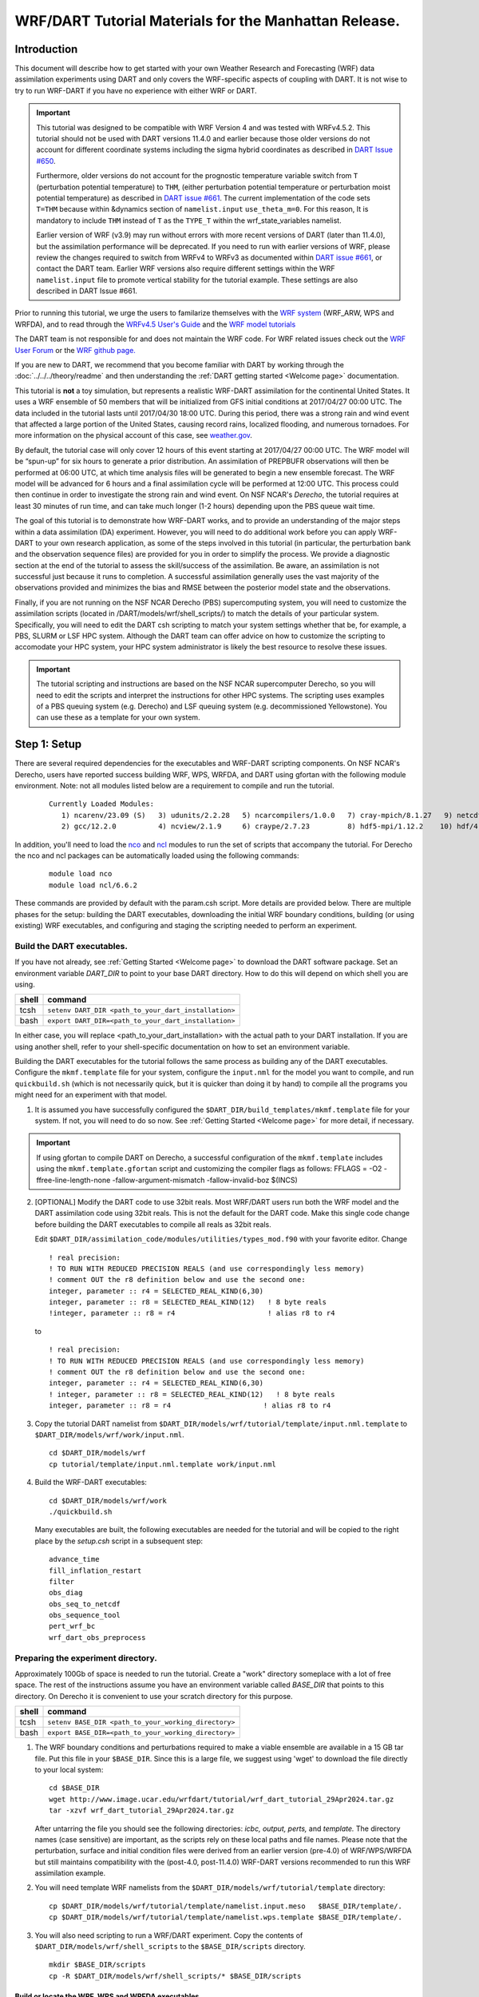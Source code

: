 
WRF/DART Tutorial Materials for the Manhattan Release.
======================================================


Introduction
------------

This document will describe how to get started with your own Weather
Research and Forecasting (WRF) data assimilation experiments using DART
and only covers the  WRF-specific aspects of coupling with DART.
It is not wise to try to run WRF-DART if you have no experience with
either WRF or DART.

.. Important ::

  This tutorial was designed to be compatible with WRF Version 4 and was
  tested with WRFv4.5.2. This tutorial should not be used with DART
  versions 11.4.0 and earlier because those older versions do not account
  for different coordinate systems including the sigma hybrid coordinates as 
  described in `DART Issue #650 <https://github.com/NCAR/DART/pull/650>`__.
  
  Furthermore, older versions do not account for the prognostic temperature variable
  switch from ``T`` (perturbation potential temperature) to ``THM``, (either perturbation
  potential temperature or perturbation moist potential temperature) as described in
  `DART issue #661 <https://github.com/NCAR/DART/issues/661>`__. The current implementation
  of the code sets ``T=THM`` because within &dynamics section of ``namelist.input``
  ``use_theta_m=0``.  For this reason, It is mandatory to include ``THM`` instead of 
  ``T`` as the ``TYPE_T`` within the wrf_state_variables namelist.

  Earlier version of WRF (v3.9) may run without errors with more recent versions of
  DART (later than 11.4.0), but the assimilation performance will be deprecated.  
  If you need to run with earlier versions of WRF, please review the changes required
  to switch from WRFv4 to WRFv3 as documented within 
  `DART issue #661 <https://github.com/NCAR/DART/issues/661>`__,
  or contact the DART team.  Earlier WRF versions also require different settings
  within the WRF ``namelist.input`` file to promote vertical stability for the tutorial 
  example. These settings are also described in DART Issue #661.

Prior to running this tutorial, we urge the users to familarize themselves with the
`WRF system <https://www2.mmm.ucar.edu/wrf/users/model_overview.html>`__
(WRF_ARW, WPS and WRFDA), and to read through the `WRFv4.5  User's Guide
<https://www2.mmm.ucar.edu/wrf/users/docs/user_guide_v4/contents.html>`__
and the `WRF model tutorials <https://www2.mmm.ucar.edu/wrf/users/tutorial/tutorial.html>`__

The DART team is not responsible for and does not maintain the WRF code. For WRF related issues check out the
`WRF User Forum <https://forum.mmm.ucar.edu/>`__
or the `WRF github page. <https://github.com/wrf-model>`__

If you are new to DART, we recommend that you become familiar with DART
by working through the :doc:`../../../theory/readme` and then
understanding the :ref:`DART getting started <Welcome page>` documentation.

This tutorial is **not** a toy simulation, but represents a realistic WRF-DART
assimilation for the continental United States. It uses a WRF
ensemble of 50 members that will be initialized from GFS initial
conditions at 2017/04/27 00:00 UTC. The data included in the tutorial lasts
until 2017/04/30 18:00 UTC. During this period, there was a strong rain and wind event
that affected a large portion of the United States, causing record
rains, localized flooding, and numerous tornadoes. For more information
on the physical account of this case, see
`weather.gov <https://www.weather.gov/lot/2017Apr2930_rainfall>`__.

By default, the tutorial case will only cover 12 hours of this event
starting at 2017/04/27 00:00 UTC. The WRF model will be “spun-up” for
six hours to generate a prior distribution. An assimilation of PREPBUFR
observations will then be performed at 06:00 UTC, at which time analysis
files will be generated to begin a new ensemble forecast. The WRF model
will be advanced for 6 hours and a final assimilation cycle will be
performed at 12:00 UTC. This process could then continue in order to
investigate the strong rain and wind event. On NSF NCAR's *Derecho*,
the tutorial requires at least 30 minutes of run time, and can take 
much longer (1-2 hours) depending upon the PBS queue wait time.

The goal of this tutorial is to demonstrate how WRF-DART works, and to provide an
understanding of the major steps within a data assimilation (DA) experiment.
However, you will need to do additional work before you can apply
WRF-DART to your own research application, as some of the steps involved
in this tutorial (in particular, the perturbation bank and the
observation sequence files) are provided for you in order to simplify
the process. We provide a diagnostic section at the end of the tutorial to
assess the skill/success of the assimilation.  Be aware, an assimilation is
not successful just because it runs to completion. A successful assimilation
generally uses the vast majority of the observations provided and minimizes
the bias and RMSE between the posterior model state and the observations.

Finally, if you are not running on the NSF NCAR Derecho (PBS) supercomputing system, you will
need to customize the assimilation scripts (located in /DART/models/wrf/shell_scripts/) to match the details of your particular system. 
Specifically, you will need to edit the DART csh scripting to match your system settings
whether that be, for example, a PBS, SLURM or LSF HPC system.  Although the DART team can
offer advice on how to customize the scripting to accomodate your HPC system, your
HPC system administrator is likely the best resource to resolve these issues.


.. Important ::

  The tutorial scripting and instructions are based on the NSF NCAR supercomputer
  Derecho, so you will need to edit the scripts and interpret the instructions for
  other HPC systems. The scripting uses examples of a PBS queuing system (e.g. Derecho)
  and LSF queuing system (e.g. decommissioned Yellowstone). You can use these as a 
  template for your own system.  


Step 1: Setup
-------------

There are several required dependencies for the executables and WRF-DART scripting
components. On NSF NCAR's Derecho, users have reported success building WRF, WPS,
WRFDA, and DART using gfortan with the following module environment. Note: not all
modules listed below are a requirement to compile and run the tutorial.

   ::

     Currently Loaded Modules:
        1) ncarenv/23.09 (S)   3) udunits/2.2.28   5) ncarcompilers/1.0.0   7) cray-mpich/8.1.27   9) netcdf-mpi/4.9.2 
        2) gcc/12.2.0          4) ncview/2.1.9     6) craype/2.7.23         8) hdf5-mpi/1.12.2    10) hdf/4.2.15

In addition, you'll need to load the
`nco <http://nco.sourceforge.net/>`__ and
`ncl <https://www.ncl.ucar.edu/>`__ modules to run the set of scripts
that accompany the tutorial. For Derecho the nco and ncl
packages can be automatically loaded using the following commands:

   ::

     module load nco
     module load ncl/6.6.2

These commands are provided by default with the param.csh script. More details
are provided below.  There are multiple phases for the setup: building the DART executables,
downloading the initial WRF boundary conditions, building (or using
existing) WRF executables, and configuring and staging the scripting
needed to perform an experiment.

Build the DART executables.
~~~~~~~~~~~~~~~~~~~~~~~~~~~

If you have not already, see :ref:`Getting Started <Welcome page>` to
download the DART software package. Set an environment variable
*DART_DIR* to point to your base DART directory. How to do this will
depend on which shell you are using.

===== ====================================================
shell command
===== ====================================================
tcsh  ``setenv DART_DIR <path_to_your_dart_installation>``
bash  ``export DART_DIR=<path_to_your_dart_installation>``
===== ====================================================

In either case, you will replace <path_to_your_dart_installation> with
the actual path to your DART installation. If you are using another
shell, refer to your shell-specific documentation on how to set an
environment variable.

Building the DART executables for the tutorial follows the same process
as building any of the DART executables. Configure the ``mkmf.template``
file for your system, configure the ``input.nml`` for the model you want
to compile, and run ``quickbuild.sh`` (which is not necessarily quick,
but it is quicker than doing it by hand) to compile all the programs you
might need for an experiment with that model.

1. It is assumed you have successfully configured the
   ``$DART_DIR/build_templates/mkmf.template`` file for your system. If
   not, you will need to do so now. See :ref:`Getting Started <Welcome page>`
   for more detail, if necessary.

.. Important ::

   If using gfortan to compile DART on Derecho, a successful configuration 
   of the ``mkmf.template`` includes using the ``mkmf.template.gfortan`` script 
   and customizing the compiler flags as follows:
   FFLAGS  = -O2 -ffree-line-length-none -fallow-argument-mismatch -fallow-invalid-boz $(INCS)

2. [OPTIONAL] Modify the DART code to use 32bit reals. Most WRF/DART
   users run both the WRF model and the DART assimilation code using
   32bit reals. This is not the default for the DART code. Make this
   single code change before building the DART executables to compile
   all reals as 32bit reals.

   Edit ``$DART_DIR/assimilation_code/modules/utilities/types_mod.f90``
   with your favorite editor. Change

   ::

     ! real precision:
     ! TO RUN WITH REDUCED PRECISION REALS (and use correspondingly less memory)
     ! comment OUT the r8 definition below and use the second one:
     integer, parameter :: r4 = SELECTED_REAL_KIND(6,30)
     integer, parameter :: r8 = SELECTED_REAL_KIND(12)   ! 8 byte reals
     !integer, parameter :: r8 = r4                      ! alias r8 to r4
  
   to

   ::

       ! real precision:
       ! TO RUN WITH REDUCED PRECISION REALS (and use correspondingly less memory)
       ! comment OUT the r8 definition below and use the second one:
       integer, parameter :: r4 = SELECTED_REAL_KIND(6,30)
       ! integer, parameter :: r8 = SELECTED_REAL_KIND(12)   ! 8 byte reals
       integer, parameter :: r8 = r4                      ! alias r8 to r4

3. Copy the tutorial DART namelist from
   ``$DART_DIR/models/wrf/tutorial/template/input.nml.template`` to
   ``$DART_DIR/models/wrf/work/input.nml``.

   ::

      cd $DART_DIR/models/wrf
      cp tutorial/template/input.nml.template work/input.nml

4. Build the WRF-DART executables:

   ::

      cd $DART_DIR/models/wrf/work
      ./quickbuild.sh

   Many executables are built, the following executables are needed for the
   tutorial and will be copied to the right place by the *setup.csh* script
   in a subsequent step:
 
   ::

      advance_time
      fill_inflation_restart
      filter
      obs_diag
      obs_seq_to_netcdf
      obs_sequence_tool
      pert_wrf_bc
      wrf_dart_obs_preprocess

Preparing the experiment directory.
~~~~~~~~~~~~~~~~~~~~~~~~~~~~~~~~~~~

Approximately 100Gb of space is needed to run the tutorial. Create a
"work" directory someplace with a lot of free space. The rest of the
instructions assume you have an environment variable called *BASE_DIR*
that points to this directory.  On Derecho it is convenient to use your
scratch directory for this purpose.

===== ====================================================
shell command
===== ====================================================
tcsh  ``setenv BASE_DIR <path_to_your_working_directory>``
bash  ``export BASE_DIR=<path_to_your_working_directory>``
===== ====================================================

1. The WRF boundary conditions and perturbations required to make a
   viable ensemble are available in a 15 GB tar file. Put this file in
   your ``$BASE_DIR``. Since this is a large file, we suggest using
   'wget' to download the file directly to your local system:

   ::

       cd $BASE_DIR
       wget http://www.image.ucar.edu/wrfdart/tutorial/wrf_dart_tutorial_29Apr2024.tar.gz
       tar -xzvf wrf_dart_tutorial_29Apr2024.tar.gz

   After untarring the file you should see the following directories:
   *icbc, output, perts,* and *template.* The directory names (case
   sensitive) are important, as the scripts rely on these local paths
   and file names. Please note that the perturbation, surface and initial 
   condition files were derived from an earlier version (pre-4.0) of WRF/WPS/WRFDA
   but still maintains compatibility with the (post-4.0, post-11.4.0) 
   WRF-DART versions recommended to run this WRF assimilation example.  

2. You will need template WRF namelists from the
   ``$DART_DIR/models/wrf/tutorial/template`` directory:

   ::

       cp $DART_DIR/models/wrf/tutorial/template/namelist.input.meso   $BASE_DIR/template/.
       cp $DART_DIR/models/wrf/tutorial/template/namelist.wps.template $BASE_DIR/template/.

3. You will also need scripting to run a WRF/DART experiment. Copy the contents of 
   ``$DART_DIR/models/wrf/shell_scripts`` to the ``$BASE_DIR/scripts`` directory.

   ::

       mkdir $BASE_DIR/scripts
       cp -R $DART_DIR/models/wrf/shell_scripts/* $BASE_DIR/scripts


Build or locate the WRF, WPS and WRFDA executables
^^^^^^^^^^^^^^^^^^^^^^^^^^^^^^^^^^^^^^^^^^^^^^^^^^^^^^^^^^^^^

Instruction for donwloading the WRF package is located
`here. <https://www2.mmm.ucar.edu/wrf/users/download/get_source.html>`__
The WRF package consists of 3 parts: the WRF atmospheric model WRF(ARW), the
WRF Preprocessing System (WPS) and WRF Data Assimilation System (WRFDA).  

Importantly, DART is used to perform the ensemble DA for this tutorial, however,
the WRFDA package is required to generate a set of perturbed initial ensemble member
files and also to generate perturbed boundary condition files. Since the
tutorial provides a perturbation bank for a specific case, it is not
required to actually *run da_wrfvar.exe* but it needs to be in the
``WRF_RUN`` directory for the tutorial.

WRF and WRFDA should be built with the "dmpar" option, while WPS can be
built "serial"ly. See the WRF documentation for more information
about building these packages. 

.. Warning::
	
 For consistency and to avoid errors, you should build WRF, WPS, WRFDA, and DART with the
 same compiler you use for NetCDF. Likewise MPI should use the same compiler.
 You will need the location of the WRF and WRFDA builds to customize the
 *params.csh* script in the next step. If using gfortran to compile WRF on Derecho
 we recommend using option 34 (gnu dmpar) to configure WRF, option 1 (gnu serial) to 
 configure WPS, and option 34 (gnu dmpar) to configure WRFDA. You will need the location
 of the WRF, WPS,and WRFDA builds to customize the *params.csh* script in the next step.

 Using the gfortan compiler on Derecho required custom flag settings to successfully
 compile the WRF, WPS and WRFDA executables. For more information please see  
 NCAR/DART `github issue 627. <https://github.com/NCAR/DART/issues/627>`__ 
   

Configure ``$BASE_DIR/scripts/param.csh`` with proper paths, info, etc.
^^^^^^^^^^^^^^^^^^^^^^^^^^^^^^^^^^^^^^^^^^^^^^^^^^^^^^^^^^^^^^^^^^^^^^^

This is a script that sets variables which will be read by other
WRF-DART scripts. There are some specific parameters for either the
Derecho supercomputing system using the
`PBS <https://www.pbsworks.com/>`__ queueing system or the
(decommissioned) Yellowstone system which used the *LSF* queueing
system. If you are not using Derecho, you may still want to use this
script to set your queueing-system specific parameters.

.. important::

   All variables that are marked
   ``'set this appropriately #%%%#'`` need to be set. This list is intended
   to provide some guidance on what needs to be set, but it is not an
   exhaustive list.

 +-------------------------+-----------------------------------------------------------------------------------------------------------------------------------------------------+
 |     Script variable     |                                                                     Description                                                                     |
 +=========================+=====================================================================================================================================================+
 | module load nco         | The nco package.                                                                                                                                    |
 +-------------------------+-----------------------------------------------------------------------------------------------------------------------------------------------------+
 | module load ncl/6.6.2   | The ncl package.                                                                                                                                    |
 +-------------------------+-----------------------------------------------------------------------------------------------------------------------------------------------------+
 | BASE_DIR                | The directory containing icbc, output, perts, etc.                                                                                                  |
 +-------------------------+-----------------------------------------------------------------------------------------------------------------------------------------------------+
 | DART_DIR                | The DART directory.                                                                                                                                 |
 +-------------------------+-----------------------------------------------------------------------------------------------------------------------------------------------------+
 | WRF_DM_SRC_DIR          | The directory of the WRF dmpar installation.                                                                                                        |
 +-------------------------+-----------------------------------------------------------------------------------------------------------------------------------------------------+
 | WPS_SRC_DIR             | The directory of the WPS installation.                                                                                                              |
 +-------------------------+-----------------------------------------------------------------------------------------------------------------------------------------------------+
 | VAR_SRC_DIR             | The directory of the WRFDA installation.                                                                                                            |
 +-------------------------+-----------------------------------------------------------------------------------------------------------------------------------------------------+
 | GEO_FILES_DIR           | The root directory of the WPS_GEOG files. NOTE: on Derecho these are available in the /glade/u/home/wrfhelp/WPS_GEOG directory                      |
 +-------------------------+-----------------------------------------------------------------------------------------------------------------------------------------------------+
 | GRIB_DATA_DIR           | The root directory of the GRIB data input into ungrib.exe. For this tutorial the grib files are included, so use ${ICBC_DIR}/grib_data              |
 +-------------------------+-----------------------------------------------------------------------------------------------------------------------------------------------------+
 | GRIB_SRC                | The type of GRIB data (e.g. <Vtable.TYPE>) to use with ungrib.exe to copy the appropriate Vtable file. For the tutorial, the value should be 'GFS'. |
 +-------------------------+-----------------------------------------------------------------------------------------------------------------------------------------------------+
 | COMPUTER_CHARGE_ACCOUNT | The project account for supercomputing charges. See your supercomputing project administrator for more information.                                 |
 +-------------------------+-----------------------------------------------------------------------------------------------------------------------------------------------------+
 | EMAIL                   | The e-mail address used by the queueing system to send job summary information. This is optional.                                                   |
 +-------------------------+-----------------------------------------------------------------------------------------------------------------------------------------------------+


Run the *setup.csh* script to create the proper directory structure and
move executables to proper locations.

::

   cd $BASE_DIR/scripts
   ./setup.csh param.csh

So far, your ``$BASE_DIR`` should contain the following directories:

::

   icbc
   obs_diag
   obsproc
   output
   perts
   post
   rundir
   scripts
   template

Your ``$BASE_DIR/rundir`` directory should contain the following:

**executables:**

 
- `advance_time <../../../assimilation_code/programs/advance_time/advance_time.html>`__,
- `fill_inflation_restart <../../../assimilation_code/programs/fill_inflation_restart/fill_inflation_restart.html>`__,
- `filter <../../../assimilation_code/programs/filter/filter.html>`__,
- `obs_diag <../../../assimilation_code/programs/obs_diag/threed_sphere/obs_diag.html>`__,
- `obs_seq_to_netcdf <../../../assimilation_code/programs/obs_seq_to_netcdf/obs_seq_to_netcdf.html>`__,
- `obs_sequence_tool <../../../assimilation_code/programs/obs_sequence_tool/obs_sequence_tool.html>`__,
- ``pert_wrf_bc`` (no helper page),
- `wrf_dart_obs_preprocess <../../../models/wrf/WRF_DART_utilities/wrf_dart_obs_preprocess.html>`__

**directories:** 

- ``WRFIN`` (empty)
- ``WRFOUT`` (empty)
- ``WRF_RUN`` (wrf executables and support files)


**scripts:** 

- *add_bank_perts.ncl*
- *new_advance_model.csh*

**support data:** 

- *sampling_error_correction_table.nc*

Check to make sure your ``$BASE_DIR/rundir/WRF_RUN`` directory contains:

::

   da_wrfvar.exe
   wrf.exe
   real.exe
   be.dat
   contents of your WRF build run/ directory (support data files for WRF)

.. note::

	
   Be aware that the *setup.csh* script is designed to remove
   ``$BASE_DIR/rundir/WRF_RUN/namelist.input``. Subsequent scripting will
   modify ``$BASE_DIR/template/namlist.input.meso`` to create the
   ``namelist.input`` for the experiment.

For this tutorial, we are providing you with a specified WRF domain. To
make your own, you would need to define your own wps namelist and use
WPS to make your own geogrid files. See the WRF site for help with
building and running those tools as needed. You would also need to get
the appropriate grib files to generate initial and boundary condition
files for the full period you plan to cycle. In this tutorial we have
provided you with geogrid files, a small set of grib files, and a
namelist to generate series of analyses for several days covering a
North American region.

Let's now look inside the ``$BASE_DIR/scripts`` directory. You should
find the following scripts:

+-----------------------+-------------------------------------------------------------------------------------------+
|      Script name      |                                        Description                                        |
+=======================+===========================================================================================+
| add_bank_perts.ncl    | Adds perturbations to each member.                                                        |
+-----------------------+-------------------------------------------------------------------------------------------+
| assim_advance.csh     | Advances 1 WRF ensemble member to the next analysis time.                                 |
+-----------------------+-------------------------------------------------------------------------------------------+
| assimilate.csh        | Runs filter ... i.e. the assimilation.                                                    |
+-----------------------+-------------------------------------------------------------------------------------------+
| diagnostics_obs.csh   | Computes observation-space diagnostics and the model-space mean analysis increment.       |
+-----------------------+-------------------------------------------------------------------------------------------+
| driver.csh            | Primary script for running the cycled analysis system.                                    |
+-----------------------+-------------------------------------------------------------------------------------------+
| first_advance.csh     | Advances 1 WRF ensemble member (on the first time).                                       |
+-----------------------+-------------------------------------------------------------------------------------------+
| gen_pert_bank.csh     | Saves the perturbations generated by WRFDA CV3.                                           |
+-----------------------+-------------------------------------------------------------------------------------------+
| gen_retro_icbc.csh    | Generates the wrfinput and wrfbdy files.                                                  |
+-----------------------+-------------------------------------------------------------------------------------------+
| init_ensemble_var.csh | Creates the perturbed initial conditions from the WRF-VAR system.                         |
+-----------------------+-------------------------------------------------------------------------------------------+
| mean_increment.ncl    | Computes the mean state-space increment, which can be used for plotting.                  |
+-----------------------+-------------------------------------------------------------------------------------------+
| new_advance_model.csh | advances the WRF model after running DART in a cycling context.                           |
+-----------------------+-------------------------------------------------------------------------------------------+
| param.csh             | Contains most of the key settings to run the WRF-DART system.                             |
+-----------------------+-------------------------------------------------------------------------------------------+
| prep_ic.csh           | Prepares the initial conditions for a single ensemble member.                             |
+-----------------------+-------------------------------------------------------------------------------------------+
| real.csh              | Runs the WRF real.exe program.                                                            |
+-----------------------+-------------------------------------------------------------------------------------------+
| setup.csh             | Creates the proper directory structure and place executables/scripts in proper locations. |
+-----------------------+-------------------------------------------------------------------------------------------+



You will need to edit the following scripts to provide the paths to
where you are running the experiment, to connect up files, and to set
desired dates. Search for the string ``'set this appropriately #%%%#'``
for locations that you need to edit.

::

   cd $BASE_DIR/scripts
   grep -r 'set this appropriately #%%%#' .

Other than *param.csh*, which was covered above, make the following
changes:

+--------------------+--------------------------------------+---------------------------------------------------------------------------------------------------------------------------------------------------------------------------------------------------------------------------------------------------------+
|      File name     |           Variable / value           |                                                                                                                    Change description                                                                                                                   |
+====================+======================================+=========================================================================================================================================================================================================================================================+
| driver.csh         | datefnl = 2017042712                 | Change to the final target date; here the final date is already set correctly for this tutorial.                                                                                                                                                        |
+--------------------+--------------------------------------+---------------------------------------------------------------------------------------------------------------------------------------------------------------------------------------------------------------------------------------------------------+
| gen_retro_icbc.csh | datefnl = 2017042712                 | Set to the final target date of the tutorial.  However, it is possible (not necessary) to create WRF initial/boundary conditions to 2017043000. This is the latest date that files are included in the tutorial.                                        |
+--------------------+--------------------------------------+---------------------------------------------------------------------------------------------------------------------------------------------------------------------------------------------------------------------------------------------------------+
| gen_retro_icbc.csh | paramfile = <full path to param.csh> | The full path to param.csh. Change this on the line after the comment. While these two files are in the same directory here, in general it is helpful to have one param.csh for each experiment.                                                        |
+--------------------+--------------------------------------+---------------------------------------------------------------------------------------------------------------------------------------------------------------------------------------------------------------------------------------------------------+
| gen_pert_bank.csh  | All changes                          | As the tutorial includes a perturbation bank, you will not need to run this script for the tutorial, so you will not need to change these values. However, you should set appropriate values when you are ready to generate your own perturbation bank. |
+--------------------+--------------------------------------+---------------------------------------------------------------------------------------------------------------------------------------------------------------------------------------------------------------------------------------------------------+


Next, move to the ``$BASE_DIR/perts`` directory. Here you will find 100
perturbation files, called a "perturbation bank." For your own case, you
would need to create a perturbation bank of your own. A brief
description for running the script is available inside the comments of
that file. However, again, for this tutorial, this step has already been
run for you. The ``$BASE_DIR/icbc`` directory contains a *geo_em_d01.nc*
file (geo information for our test domain), and grib files that will be
used to generate the initial and boundary condition files. The
``$BASE_DIR/template`` directory should contain namelists for WRF, WPS,
and filter, along with a wrfinput file that matches what will be the
analysis domain. Finally, the ``$BASE_DIR/output`` directory contains
observations within each directory name. Template files will be placed
here once created (done below), and as we get into the cycling the
output will go in these directories.




Step 2: Initial conditions
--------------------------

To get an initial set of ensemble files, depending on the size of your
ensemble and data available to you, you might have options to initialize
the ensemble from, say, a global ensemble set of states. Here, we
develop a set of flow dependent errors by starting with random
perturbations and conducting a short forecast. We will use the WRFDA
random CV option 3 to provide an initial set of random errors, and since
this is already available in the perturbation bank developed in the
setup, we can simply add these to a deterministic GFS state. Further,
lateral boundary uncertainty will come from adding a random perturbation
to the forecast (target) lateral boundary state, such that after the
integration the lateral boundaries have random errors.

First, we need to generate a set of GFS states and boundary conditions
that will be used in the cycling. Use
``$BASE_DIR/scripts/gen_retro_icbc.csh`` to create this set of files,
which will be added to a subdirectory corresponding to the date of the
run in the ``$BASE_DIR/output`` directory. Make sure
*gen_retro_icbc.csh* has the appropriate path to your *param.csh*
script. If the *param.csh* script also has the correct edits for paths
and you have the executables placed in the rundir, etc., then running
*gen_retro_icbc.csh* should execute a series of operations to extract
the grib data, run metgrid, and then twice execute *real.exe* to
generate a pair of WRF files and a boundary file for each analysis time.

::

   cd $BASE_DIR/scripts
   ./gen_retro_icbc.csh


.. note::

  Ignore any ``rm: No match`` errors, as the script attempts to
  delete output files if they already exist, and they will not for the
  first run.

Once the script completes, inside your ``$BASE_DIR/output/2017042700``
directory you should see these files:

::

   wrfbdy_d01_152057_21600_mean
   wrfinput_d01_152057_0_mean
   wrfinput_d01_152057_21600_mean

These filenames include the Gregorian dates for these files, which is
used by the dart software for time schedules. Similar files (with
different dates) should appear in all of the date directories between
the *datea* and *datef* dates set in the *gen_retro_icbc.csh* script.
All directories with later dates will also have an observation sequence
file *obs_seq.out* that contains observations to be assimilated at that
time.

Next, we will execute the script to generate an initial ensemble of
states for the first analysis. For this we run the script
*init_ensemble_var.csh*, which takes two arguments: a date string and
the location of the *param.csh* script.

::

   cd $BASE_DIR/scripts
   ./init_ensemble_var.csh 2017042700 param.csh

This script generates 50 small scripts and submits them to the batch
system. It assumes a PBS batch system and the 'qsub' command for
submitting jobs. If you have a different batch system, edit this script
and look near the end. You will need to modify the lines staring with
#PBS and change 'qsub' to the right command for your system. You might
also want to modify this script to test running a single member first —
just in case you have some debugging to do.

However, be warned that to successfully complete the tutorial, including
running the *driver.csh* script in Step 6, using a smaller ensemble 
(e.g. < 20 members) can lead to spurious updates during the analysis step,
causing the WRF simulation to fail. 

When complete for the full ensemble, you should find 50 new files in the
directory ``output/2017042700/PRIORS`` with names like *prior_d01.0001*,
*prior_d01.0002*, etc... You may receive an e-mail to helpfully inform
you when each ensemble member has finished.


Step 3: Prepare observations [OPTIONAL]
---------------------------------------

.. Warning::

   The observation sequence files to run this tutorial are already provided
   for you. If you want to run with the provided tutorial observations, you 
   can skip to Step 5 right now.  If you are interested in using custom
   observations for a WRF experiment other than the tutorial you should read on. 
   The remaining instructions provided below in Step 3 are meant as a guideline
   to converting raw PREPBUFR data files into the required ``obs_seq`` format
   required by DART. Be aware that there is ongoing discussion of the proper
   archived data set (RDA d090000 or d337000) that should be used to obtain
   the PREPBUFR data. See the discussion in `bug report #634 <https://github.com/NCAR/DART/issues/634>`__.  
   If you have questions please contact the DART team.

Observation processing is critical to the success of running
DART and is covered in :ref:`Getting Started <Welcome page>`. In
brief, to add your own observations to WRF-DART you will need to
understand the relationship between observation definitions and
observation sequences, observation types and observation quantities, and
understand how observation converters extract observations from their
native formats into the DART specific format.

The observation sequence files that are provided in this tutorial come
from NCEP BUFR observations from the GDAS system. These observations
contain a wide array of observation types from many platforms within a
single file.

If you wanted to generate your own observation sequence files from
PREPBUFR for an experiment with WRF-DART, you should follow the guidance
on the
`prepbufr <../../../observations/obs_converters/NCEP/prep_bufr/prep_bufr.html>`__
page to build the bufr conversion programs, get observation files for
the dates you plan to build an analysis for, and run the codes to
generate an observation sequence file.

The steps listed below to generate these observation
sequence files are meant as a guideline for NSF NCAR Research Data
Archive data file d090000. **Be aware not all required software has been
migrated to Derecho to perform this conversion.**  
See `bug report #634 <https://github.com/NCAR/DART/issues/634>`__
for more updated information.

To reproduce the observation sequence files in the *output* directories, 
you would do the following:

-  Go into your DART prep_bufr observation converter directory and
   install the PREPBUFR utilities as follows:

   ::

      cd $DART_DIR/observations/obs_converters/NCEP/prep_bufr
      ./install.sh

   You may need to edit the *install.sh* script to match your compiler
   and system settings.

-  Go to the
   ``$DART_DIR/observations/obs_converters/NCEP/prep_bufr/work/``
   directory and run *quickbuild.sh* to build the DART
   PREPBUFR-to-intermediate-file observation processor:

   ::

      cd $DART_DIR/observations/obs_converters/NCEP/prep_bufr/work
      ./quickbuild.sh

-  Download the PREPBUFR observations for your desired time. Go to the
   `NSF NCAR Research Data
   Archive <NCEP+NCAR_obs_>`_ page for the
   NCEP/NSF NCAR Global Reanalysis Products. Register on the site, click on
   the "Data Access" tab, and follow either the instructions for
   external users or NSF NCAR internal users.

-  The downloaded *.tar* file will often be COS-blocked. If so, the file
   will appear corrupted if you attempt to untar it without converting
   the data. See the `NSF NCAR COS-block <https://rda.ucar.edu/#!cosb>`__
   page for more information on how to strip the COS-blocking off of
   your downloaded file.

-  Untar the data in your desired directory.

-  In the ``$DART_DIR/observations/obs_converters/NCEP/prep_bufr/work``
   directory, edit the *input.nml* file. This file will control what
   observations will be used for your experiment, so the namelist
   options are worth investigating a bit here. For example, you could
   use the following:

   ::

      &prep_bufr_nml
         obs_window    = 1.0
         obs_window_cw = 1.5
         otype_use     = 120.0, 130.0, 131.0, 132.0, 133.0, 180.0
                         181.0, 182.0, 220.0, 221.0, 230.0, 231.0
                         232.0, 233.0, 242.0, 243.0, 245.0, 246.0
                         252.0, 253.0, 255.0, 280.0, 281.0, 282.0
         qctype_use    = 0,1,2,3,15
         /

   This defines an observation time window of +/- 1.0 hours, while cloud
   motion vectors will be used over a window of +/- 1.5 hours. This will
   use observation types sounding temps (120), aircraft temps (130,131),
   dropsonde temps (132), mdcars aircraft temps, marine temp (180), land
   humidity (181), ship humidity (182), rawinsonde U,V (220), pibal U,V
   (221), Aircraft U,V (230,231,232), cloudsat winds (242,243,245), GOES
   water vapor (246), sat winds (252,253,255), and ship obs (280, 281,
   282). Additionally, it will include observations with specified qc
   types only. See the
   `prepbufr <../../../observations/obs_converters/NCEP/prep_bufr/prep_bufr.html>`__
   page for more available namelist controls.

-  Within the
   ``$DART_DIR/observations/obs_converters/NCEP/prep_bufr/work``
   directory, edit the *prepbufr.csh* file and change *BUFR_dir*,
   *BUFR_idir*, *BUFR_odir*, and *BUFR_in* to match the locations and
   format of the data you downloaded. A little trial and error might be
   necessary to get these set correctly.

-  Copy over the executables from ``../exe``, and run the *prepbufr.csh*
   script for a single day at a time:

   ::

      cd $DART_DIR/observations/obs_converters/NCEP/prep_bufr/work
      cp ../exe/\*.x .
      ./prepbufr.csh \<year\> \<month\> \<day\>

-  Your PREPBUFR files have now been converted to an intermediate ASCII
   format. There is another observation converter to take the
   observations from this format and write them into the native DART
   format. Edit the *input.nml* namelist file in the
   *DART_DIR/observations/obs_converters/NCEP/ascii_to_obs/work*
   directory. Here is a basic example:

   ::

      &ncepobs_nml
         year       = 2017,
         month      = 4,
         day        = 27,
         tot_days   = 3,
         max_num    = 800000,
         select_obs = 0,
         ObsBase = '<path to observations>/temp_obs.',
         daily_file = .false.,
         lat1       = 15.0,
         lat2       = 60.0,
         lon1       = 270.0,
         lon2       = 330.0
         /

   Choosing "select_obs = 0" will select all the observations in the
   ASCII file. Set "ObsBase" to the directory you output the files from
   during the last step. If you wish to choose specific observations
   from the ASCII intermediate file or control other program behavior,
   there are many namelist options documented on the
   `create_real_obs <../../../observations/obs_converters/NCEP/ascii_to_obs/create_real_obs.html>`__
   page.

-  It is now time to build *ascii_to_obs* programs. Run the following:

   ::

      cd $DART_DIR/observations/obs_converters/NCEP/ascii_to_obs/work
      ./quickbuild.sh

-  Run the *create_real_obs* program to create the DART observation
   sequence files:

   ::

      cd $DART_DIR/observations/obs_converters/NCEP/ascii_to_obs/work
      ./create_real_obs

-  The program *create_real_obs* will create observation sequence files
   with one file for each six hour window. For a cycled experiment, the
   typical approach is to put a single set of observations, associated
   with a single analysis step, into a separate directory. For example,
   within the ``output`` directory, we would create directories like
   ``2017042700``, ``2017042706``, ``2017042712``, etc. for 6-hourly
   cycling. Place the observation files in the appropriate directory to
   match the contents in the files (e.g. *obs_seq2017042706*) and rename
   as simply *obs_seq.out* (e.g. ``output/2017042706/obs_seq.out``).

-  It is helpful to also run the
   `wrf_dart_obs_preprocess <../../../models/wrf/WRF_DART_utilities/wrf_dart_obs_preprocess.html>`__
   program, which can strip away observations not in the model domain,
   perform superobservations of dense observations, increase observation
   errors near the lateral boundaries, check for surface observations
   far from the model terrain height, and other helpful pre-processing
   steps. These collectively improve system performance and simplify
   interpreting the observation space diagnostics. There are a number of
   namelist options to consider, and you must provide a *wrfinput* file
   for the program to access the analysis domain information.

Step 4: Overview of forward (observation) operators [OPTIONAL] 
--------------------------------------------------------------

This section is for informational purposes only and does not include any 
instructions to complete the tutorial. It provides a description of
the DART settings that control the forward operator which
calculates the prior and posterior model estimates for the observations. 
An introduction to important namelist variables that control the operation of the forward
operator are located in the `WRF namelist documentation. 
<../../../models/wrf/readme.html#namelist>`__


The ``obs_seq.out`` file generated as described in Step 3 includes a total
of 30 observation types. Here we examine an exerpt of that file, focusing
on a single temperature observation to describe the process:

::

 obs_sequence
 obs_kind_definitions
           30
           41 METAR_TEMPERATURE_2_METER
 ..
 ..
   num_copies:            1  num_qc:            1
   num_obs:        70585  max_num_obs:        70585
 NCEP BUFR observation
 NCEP QC index
   first:            1  last:        70585
  OBS        1
    288.750000000000
    1.00000000000000
        -1       2          -1
 obdef
 loc3d
      4.819552185804497        0.6141813398083548         518.0000000000000     -1
 kind
           41
  43200     152057
    3.06250000000000
 ..
 ..
 ..


A critical piece of observation metadata includes the observation type 
(``METAR_TEMPERATURE_2_METER``) which is linked to the quantity
(``QTY_2M_TEMPERATURE``) through the observation definition file 
(``obs_def_metar_mod.f90``). This file is included within the 
``&preprocess_nml`` section of the namelist file as:

::

 &preprocess_nml
            overwrite_output = .true.
      input_obs_qty_mod_file = '../../../assimilation_code/modules/observations/DEFAULT_obs_kind_mod.F90'
     output_obs_qty_mod_file = '../../../assimilation_code/modules/observations/obs_kind_mod.f90'
      input_obs_def_mod_file = '../../../observations/forward_operators/DEFAULT_obs_def_mod.F90'
     output_obs_def_mod_file = '../../../observations/forward_operators/obs_def_mod.f90'
     quantity_files          = '../../../assimilation_code/modules/observations/atmosphere_quantities_mod.f90'
     obs_type_files          = '../../../observations/forward_operators/obs_def_reanalysis_bufr_mod.f90',
                              '../../../observations/forward_operators/obs_def_altimeter_mod.f90',
                              '../../../observations/forward_operators/obs_def_radar_mod.f90',
                              '../../../observations/forward_operators/obs_def_metar_mod.f90',
     ..
     ..
     ..     

During the DART compilation described  within Step 1 this information is 
included within the ``obs_def_mod.f90``.

The vertical coordinate type is the 4th column beneath the loc3d header within ``obs_seq.out``.
In this example the value -1 indicates the vertical coordinate is ``VERTISSURFACE``. It defines the
vertical units of the observation (e.g. pressure, meters above sea level, model levels etc).  
This serves two purposes -- foremost it is required during the vertical spatial interpolation
to calculate the precise location of the expected observation. 
A second crtical function is that it defines whether it is a surface observation. 
Observations with a vertical coordinate of ``VERTISSURFACE`` are defined as surface
observations. All other coordinates are considered non-surface observations 
(e.g. profile observations). Of note is that the vertical coordinate ``VERTISSURFACE`` and 
``VERTISHEIGHT`` are functionally identical (i.e. meters above sea level), however
only the ``VERTISSURFACE`` is a surface observation.

For more information on the vertical coordinate metadata see the detailed structure of
an `obs_seq file. <../../../guide/creating-obs-seq-real.html#observation-location>`__ 

In order to connect this observation to the appropriate WRF output variables
the ``wrf_state_variables`` within ``&model_nml`` defines the *WRF field name* and
the *WRF TYPE* in the 1st and 3rd columns as shown in the tutorial example below:

::

 &model_nml
   wrf_state_variables     = 'T2','QTY_TEMPERATURE','TYPE_T2','UPDATE','999'

 ..
 .. 

For more information on the ``&model_nml`` variables see the `WRF documentation page 
<../../../models/wrf/readme.html#namelist>`__


As described above, the linkage between the observation type and the WRF output field 
is defined through the physical quantity, surface variable designation (observation
vertical coordinate), and WRF TYPE.  The current design of the WRF ``model_mod.f90``
is such that the quantity is a general classification (e.g. temperature, wind
specific humidity), whereas the WRF TYPE classification is more precisely
mapped to the WRF output field. The table below summarizes the dependency between 
the observation type and the WRF output field for a select number of observation types 
within the tutorial.

.. Note::

   The number of WRF output fields required to support an observation type can vary.  For
   observation types where there is a direct analog to a WRF output field, the forward
   operator consists of only spatial interpolation, thus requires only a single output 
   variable (e.g. METAR_TEMPERATURE_2_METER).  For observation types that require multiple
   WRF output fields, the forward operator is more complex than a simple spatial interpolation.
   For more information see the notes below the table.  A rule of thumb is a surface 
   observation should use a surface output field (e.g. T2, U10). WRF surface output fields
   are appended by a numeric value indicating surface height in meters. It is possible to use
   a non-surface WRF output field (3D field) to estimate a surface observation, however, this
   requires a vertical interpolation of the 3D WRF field where the observed surface height does 
   not coincide with the model levels.  This either requires a vertical interpolation or an
   extrapolation which can be **inaccurate and is not recommended**.  




+----------------------------------+---------+-------------------------------+--------------+------------+
|  DART Observation Type           | Surface |       DART Quantity           |  WRF Type    | WRF output |
|                                  | Obs ?   |                               |              | field      |
+==================================+=========+===============================+==============+============+
| ``METAR_TEMPERATURE_2_METER``    | Yes     | ``QTY_2M_TEMPERATURE``        | ``TYPE_T2``  | ``T2``     |
|                                  |         |                               |              |            |
+----------------------------------+---------+-------------------------------+--------------+------------+
| ``RADIOSONDE_TEMPERATURE``       | No      | ``QTY_POTENTIAL_TEMPERATURE`` | ``TYPE_T``   | ``THM``    |
|                                  |         | ``QTY_VAPOR_MIXING_RATIO``    | ``TYPE_QV``  | ``QVAPOR`` |
|                                  |         | ``QTY_PRESSURE``              | ``TYPE_MU``  | ``MU PH``  |
|                                  |         | ``QTY_GEOPOTENTIAL_HEIGHT``   | ``TYPE_GZ``  |            |
+----------------------------------+---------+-------------------------------+--------------+------------+
| ``METAR_U_10_METER_WIND``        | Yes     | ``QTY_U_WIND_COMPONENT``      | ``TYPE_U10`` | ``U10``    |
|                                  |         | ``QTY_V_WIND_COMPONENT``      | ``TYPE_V10`` | ``V10``    |    
+----------------------------------+---------+-------------------------------+--------------+------------+
| ``ACARS_U_WIND_COMPONENT``       | No      | ``QTY_U_WIND_COMPONENT``      | ``TYPE_U``   | ``U``      |
|                                  |         | ``QTY_V_WIND_COMPONENT``      | ``TYPE_V``   | ``V``      |
+----------------------------------+---------+-------------------------------+--------------+------------+
| ``METAR_DEWPOINT_2_METER``       | Yes     | ``QTY_DEWPOINT``              |              |            |
|                                  |         | ``QTY_SPECIFIC_HUMIDITY``     | ``TYPE_Q2``  | ``Q2``     |
|                                  |         | ``QTY_PRESSURE``              | ``TYPE_PS``  | ``PSFC``   |
+----------------------------------+---------+-------------------------------+--------------+------------+
| ``RADIOSONDE_SPECIFIC_HUMIDITY`` | No      | ``QTY_SPECIFIC_HUMIDITY``     | ``TYPE_QV``  | ``QVAPOR`` |
|                                  |         |                               |              |            |
+----------------------------------+---------+-------------------------------+--------------+------------+



Surface Temperature (e.g. METAR_TEMPERATURE_2_METER)
~~~~~~~~~~~~~~~~~~~~~~~~~~~~~~~~~~~~~~~~~~~~~~~~~~~~

WRF output includes a direct analog for sensible temperature surface observations (e.g. T2), thus
the forward operator requires only 1 variable to calculate the expected observation. 
The calculation includes a horizontal interpolation of the 2D temperature variable (e.g. T2).


Non-Surface Temperature (e.g. RADIOSONDE_TEMPERATURE)
~~~~~~~~~~~~~~~~~~~~~~~~~~~~~~~~~~~~~~~~~~~~~~~~~~~~~

In contrast to surface temperature observations, non-surface temperature observations require 4 WRF 
output fields. This is because observations are sensible temperature, whereas the 3D WRF 
temperature field is provided in perturbation potential temperature. Thus, the forward
operator first requires a physical conversion between perturbation potential temperature to
sensible temperature, followed by a spatial interpolation (this includes horizontal interpolation
on WRF levels k and k+1, followed by vertical interpolation).

.. Important::

   There are two different 3D temperature WRF output fields that can work to calculate non-
   surface temperature observations (e.g. T or THM, T=THM when use_theta_m=0). However, and **of
   utmost importance** is the variable THM is required to be within the ``&model_nml`` if the 
   3D temperature field is to be updated in the ``filter`` step. **This is because the WRF field *T*
   is a diagnostic variable with no impact on the forecast step, whereas the WRF field *THM* is
   a prognostic field which will impact the forecast.**  


Surface Wind (e.g. METAR_U_10_METER_WIND)
~~~~~~~~~~~~~~~~~~~~~~~~~~~~~~~~~~~~~~~~~

Surface winds have a direct WRF output analog (e.g. U10)
and requires horizontal interpolation of the 2D zonal wind field.  However, the
meridional wind (e.g. V10) is also required in order to convert from modeled *gridded* winds to
*true* wind observations. This requirement is an artifact of winds measured on a sphere being
mapped on a 2D grid.


Non-Surface Wind (e.g. ACARS_U_WIND_COMPONENT)
~~~~~~~~~~~~~~~~~~~~~~~~~~~~~~~~~~~~~~~~~~~~~~

This is identical to surface winds as described above, except the spatial interpolation requires
horizontal interpolation on the k and k+1 WRF levels, followed by vertical interpolation.


Surface Dewpoint (e.g. METAR_DEWPOINT_2_METER)
~~~~~~~~~~~~~~~~~~~~~~~~~~~~~~~~~~~~~~~~~~~~~~

The calculation of surface dewpoint requires a physical conversion using both surface
pressure (PSFC) and surface vapor mixing ratio (Q2), follwed by horizontal interpolation.


Non-Surface Specific Humidity (e.g. RADIOSONDE_SPECIFIC_HUMIDITY)
~~~~~~~~~~~~~~~~~~~~~~~~~~~~~~~~~~~~~~~~~~~~~~~~~~~~~~~~~~~~~~~~~

Specific humidity observations require the (water) vapor mixing ratio (QVAPOR) for the forward operator.  
Although specific humidity and vapor mixing ratio are nearly identical, especially in dry
air, they are actually two distinct physical properties -- the ratio of water mass to total air mass
versus ratio of water vapor mass to dry air mass respectively. Therefore the forward operator
includes this physical conversion followed by a spatial interpolation (i.e. horizontal interpolation of k and
k+1 WRF vertical levels followed by vertical interpolation).



Step 5: Creating the first set of adaptive inflation files
----------------------------------------------------------

In this section we describe how to create initial adaptive inflation
files. These will be used by DART to control how the ensemble is
inflated during the first assimilation cycle.

It is convenient to create initial inflation files before you start an
experiment. The initial inflation files may be created with
*fill_inflation_restart*, which was built by the *quickbuild.sh* step.
A pair of inflation files is needed for each WRF domain.

Within the ``$BASE_DIR/rundir`` directory, the *input.nml* file has some
settings that control the behavior of *fill_inflation_restart*. Within
this file there is the section:

::

   &fill_inflation_restart_nml
      write_prior_inf = .true.
      prior_inf_mean  = 1.00
      prior_inf_sd    = 0.6

      write_post_inf  = .false.
      post_inf_mean   = 1.00
      post_inf_sd     = 0.6

      input_state_files = 'wrfinput_d01'
      single_file       = .false.
      verbose           = .false.
      /

These settings write a prior inflation file with a inflation mean of 1.0
and a prior inflation standard deviation of 0.6. These are reasonable
defaults to use. The *input_state_files* variable controls which file to
use as a template. You can either modify this namelist value to point to
one of the *wrfinput_d01_XXX* files under ``$BASE_DIR/output/<DATE>``,
for any given date, or you can copy one of the files to this directory.
The actual contents of the file referenced by *input_state_files* do not
matter, as this is only used as a template for the
*fill_inflation_restart* program to write the default inflation values.
Note that the number of files specified by *input_state_files* must
match the number of domains specified in *model_nml:num_domains*, i.e.
the program needs one template for each domain. This is a
comma-separated list of strings in single 'quotes'.

After running the program, the inflation files must then be moved to the
directory expected by the *driver.csh* script.

Run the following commands with the dates for this particular tutorial:

::

   cd $BASE_DIR/rundir
   cp ../output/2017042700/wrfinput_d01_152057_0_mean ./wrfinput_d01
   ./fill_inflation_restart
   mkdir ../output/2017042700/Inflation_input
   mv input_priorinf_*.nc ../output/2017042700/Inflation_input/

Once these files are in the right place, the scripting should take care
of renaming the output from the previous cycle as the input for the next
cycle.




Step 6: Cycled analysis system
------------------------------

While the DART system provides executables to perform individual tasks
necessary for ensemble data assimilation, for large models such as WRF
that are run on a supercomputer queueing system, an additional layer of
scripts is necessary to glue all of the pieces together. A set of
scripts is provided with the tutorial tarball to provide you a starting
point for your own WRF-DART system. You will need to edit these scripts,
perhaps extensively, to run them within your particular computing
environment. If you will run on NSF NCAR's Derecho environment, fewer edits
may be needed, but you should familiarize yourself with `running jobs on
Derecho <https://arc.ucar.edu/knowledge_base/74317833>`__
if necessary. A single forecast/assimilation cycle of this tutorial can
take up to 10 minutes on Derecho - longer if debug options are enabled or
if there is a wait time during the queue submission.

In this tutorial, we have previously edited the *param.csh* and other
scripts. Throughout the WRF-DART scripts, there are many options to
adjust cycling frequency, domains, ensemble size, etc., which are
available when adapting this set of scripts for your own research. To
become more famililar with this set of scripts and to eventually make
these scripts your own, we advise commenting out all the places the
script submits jobs while debugging, placing an 'exit' in the script at
each job submission step. This way you will be able to understand how
all of the pieces work together.

However, for this tutorial, we will only show you how the major
components work. The next step in our process is the main *driver.csh*
script, which expects a starting date (YYYYMMDDHH) and the full path of
the resource file as command line arguments. In this example (which uses
csh/tcsh syntax), we are also capturing the run-time output into a file
named *run.out* and the entire command will be running in the
background:

::

   cd $BASE_DIR/scripts
   ./driver.csh 2017042706 param.csh >& run.out &

*driver.csh* will - check that the input files are present (wrfinput
files, wrfbdy, observation sequence, and DART restart files), - create a
job script to run *filter* in ``$BASE_DIR/rundir``, - monitor that
expected output from *filter* is created, - submit jobs to advance the
ensemble to the next analysis time, - (simultaneously with the ensemble
advance) compute assimilation diagnostics - archive and clean up - and
continue to cycle until the final analysis time has been reached.



Step 7: Diagnosing the assimilation results
-------------------------------------------

Once you have successfully completed steps 1-6, it is important to
check the quality of the assimilation. In order to do this, DART provides
analysis system diagnostics in both state and observation space.

As a preliminary check, confirm that the analysis system actually updated 
the WRF state. Locate the file in the ``$BASE_DIR/output/*`` directory called
``analysis_increment.nc`` which is the difference of the ensemble mean state
between the background (prior) and the analysis (posterior) after running 
``filter``. Use a tool, such as **ncview**, to look at this file as follows:

::

   cd $BASE_DIR/output/datefnl
   module load ncview
   ncview analysis_increment.nc



The ``analysis_increment.nc`` file includes the following atmospheric variables: 
``MU, PH, PSFC, QRAIN, QCLOUD, QGRAUP, QICE, QNICE, QSNOW, QVAPOR, THM`` and ``T2``.
The example figure below shows the increments for THM (perturbation potential temperature)
only. You can use **ncview** to advance through all 11 atmospheric pressure levels. 
You should see spatial patterns that look something like the meteorology of the day.

+--------------------------+--------------------------------+
| |ncview1|                | |ncview2|                      |
+--------------------------+--------------------------------+


For more information on how the increments were calculated,  we recommend
(but do not require to complete the tutorial) that you review the 
:doc:`Diagnostics Section <../../../guide/checking-your-assimilation>`
of the DART Documentation. There are seven sections within the diagnostics
section including 1) Checking your initial assimilation, 2) Computing
filter increments and so on. Be sure to advance through all the sections.

The existence of increments proves the model state was adjusted, however,
this says nothing about the quality of the assimilation.  For example,
how many of the observations were assimilated? Does the posterior state
better represent the observed conditions of the atmosphere?  These questions
can be addressed with the tools described in the remainder of this section. 
All of the diagnostic files (**obs_epoch*.nc** and **obs_diag_output.nc**) 
have already been generated from the tutorial. 
(**driver.csh* executes  **diagnostics_obs.csh**). Therefore you are ready
to start the next sections.


Visualizing the observation locations and acceptance rate 
---------------------------------------------------------

An important assimilation diagnostic is whether observations were accepted
or rejected.  Observations can be rejected for many reasons, but the two most common
rejection modes in DART are:   1)  **violation of the outlier threshold**,  meaning the
observations were too far away from the prior model estimate of the observation or
2) **forward operator failure**, meaning the calculation to generate the expected 
observation failed. A full list of rejection criteria are provided 
:doc:`here. <../../../guide/dart-quality-control>` Regardless of the reason for
the failure, a successful simulation assimilates the vast majority of observations.
The tools below provide methods to visualize the spatial patterns, statistics and 
failure mode for all observations.

The observation diagnostics use the **obs_epoch*.nc** file as input.  This file is
automatically generated by the **obs_diagnostic.csh** script within Step 6 of this
tutorial.

The **obs_epoch*.nc** file is located in the output directory of each time step.
In some cases there could be multiple obs_epoch*.nc files, but in general, the user 
should use the obs_epoch file appended with the largest numeric value as it
contains the most complete set of observations.  The diagnostic scripts used here 
are included within the DART package, and require a license of Matlab to run.  The 
commands shown below to run the diagnostics use NSF NCAR's Derecho, but a user could
also run on their local machine.

First explore the obs_epoch*.nc file and identify the variety of observations included
in the assimilation including aircraft, surface, satelllite and radiosonde types.
 

::

 ncdump -h $BASEDIR/output/datefnl/obs_epoch_029.nc
 
     ..
     ..
     RADIOSONDE_U_WIND_COMPONENT 
     RADIOSONDE_V_WIND_COMPONENT
     RADIOSONDE_TEMPERATURE 
     RADIOSONDE_SPECIFIC_HUMIDITY 
     ACARS_U_WIND_COMPONENT 
     ACARS_V_WIND_COMPONENT 
     ACARS_TEMPERATURE 
     MARINE_SFC_U_WIND_COMPONENT 
     MARINE_SFC_V_WIND_COMPONENT 
     MARINE_SFC_TEMPERATURE 
     MARINE_SFC_SPECIFIC_HUMIDITY 
     LAND_SFC_U_WIND_COMPONENT 
     LAND_SFC_V_WIND_COMPONENT 
     LAND_SFC_TEMPERATURE 
     LAND_SFC_SPECIFIC_HUMIDITY 
     SAT_U_WIND_COMPONENT 
     SAT_V_WIND_COMPONENT 
     RADIOSONDE_SURFACE_ALTIMETER 
     MARINE_SFC_ALTIMETER 
     LAND_SFC_ALTIMETER 
     METAR_ALTIMETER 
     METAR_U_10_METER_WIND 
     METAR_V_10_METER_WIND 
     METAR_TEMPERATURE_2_METER 
     METAR_SPECIFIC_HUMIDITY_2_METER 
     METAR_DEWPOINT_2_METER 
     RADIOSONDE_DEWPOINT 
     LAND_SFC_DEWPOINT 
     RADIOSONDE_RELATIVE_HUMIDITY 
     LAND_SFC_RELATIVE_HUMIDITY 
     ..
     ..

The example below uses the **plot_obs_netcdf.m** script to visulaize 
the observation type: ``RADIOSONDE_TEMPERATURE`` which includes both horizontal
and vertical coverage across North America. We recommend to view the script's 
contents with a text editor, paying special attention to the beginning of the file
which is notated with a variety of examples. Then to run the example do the 
following:

::

 cd $DARTROOT/diagnostics/matlab
 module load matlab
 matlab -nodesktop

Within Matlab declare the following variables, then run the script 
**plot_obs_netcdf.m** as follows below being sure to modify the
``fname`` variable for your specific case.

::

 >> fname = '$BASEDIR/output/2017042712/obs_epoch_029.nc';
 >> ObsTypeString = 'RADIOSONDE_TEMPERATURE';  
 >> region        = [200 330 0 90 -Inf Inf];
 >> CopyString    = 'NCEP BUFR observation';
 >> QCString      = 'DART quality control';
 >> maxgoodQC     = 2;
 >> verbose       = 1;   % anything > 0 == 'true'
 >> twoup         = 1;   % anything > 0 == 'true'
 >> plotdat = plot_obs_netcdf(fname, ObsTypeString, region, CopyString, QCString, maxgoodQC, verbose, twoup);

Below is an example of the figure produced by **plot_obs_netcdf.m**.  
Note that the top panel includes both the 3-D location of all possible
``RADIOSONDE_TEMPERATURE`` observations, which are color-coded based upon
the temperature value.  The bottom panel, on the other hand, provides only
the location of the observations that were rejected by the assimilation.
The color code indicates the reason for the rejection based on the
:doc:`DART quality control (QC). <../../../guide/dart-quality-control>`
In this example observations were rejected based on violation of the 
outlier threshold (QC = 7), and forward operator failure (QC = 4).  
Text is included within the figures that give more details regarding the
rejected observations  (bottom left of figure), and percentage of observations
that were rejected (flagged, located within title of figure).


+-------------------------------------------------------------+
| |radiosonde_obs|                                            |
+-------------------------------------------------------------+

.. Tip::
 The user can manually adjust the appearance of the data by accessing the 
 'Rotate 3D' option either by clicking on the top of the figure or through
 the menu bar as Tools > Rotate 3D. Use your cursor to rotate the map to the
 desired orientation.


For the next figure (below) the same steps are taken as described
above, however, the observation type (``ObsTypeString``) is set to
``METAR_TEMPERATURE_2_METER``. Notice in this case the observations
are limited to near the land surface.  This is because the vertical location
of this observation type was defined to be at the land surface 
(VERTISSURFACE), as opposed to the ``RADIOSONDE_TEMPERATURE`` observation
in which the vertical location was defined as pressure (VERTISPRESSURE). The
vertical coordinate system is defined in the ``obs_seq.out`` file and
`documented here. <https://docs.dart.ucar.edu/en/latest/guide/creating-obs-seq-real.html#observation-locations>`__ 

+-------------------------------------------------------------+
| |surface_obs|                                               |
+-------------------------------------------------------------+


Next we will demonstrate the use of the **link_obs.m** script which
provides visual tools to explore how the observations impacted the 
assimilation. The script generates 3 different figures which includes
a unique linking feature that allows the user to identify the features
of a specific observation including physical location, QC value, and 
prior/posterior estimated values. In the example below the 'linked'
observation appears 'red' in all figures.  To execute **link_obs.m** do the 
following within Matlab being sure to modify ``fname`` for your case:

::

 >> clear all
 >> close all
 >> fname = '$BASEDIR/output/2017042712/obs_epoch_029.nc';
 >> ObsTypeString = 'RADIOSONDE_TEMPERATURE';  
 >> region        = [200 330 0 90 -Inf Inf];
 >> ObsCopyString = 'NCEP BUFR observation';  
 >> CopyString    =  'prior ensemble mean';
 >> QCString      = 'DART quality control';
 >> global obsmat;
 >> link_obs(fname, ObsTypeString, ObsCopyString, CopyString, QCString, region)



+-----------------------------------+------------------------------+
| |linkobs1|                        | |linkobs2|                   |
+-----------------------------------+------------------------------+


.. Tip::
 To access the linking feature, click near the top of the figure such
 that a list of icons appear. Next click on the 'brush data' icon then
 click on a data point you wish to link. It will appear red.  Alternatively
 you can access the brush tool through the menu bar (Tools > Brush).
  

Another useful application of the **link_obs.m** script is to visually identify
the improvement of the model estimate of the observation through the 1:1 plot.
One way to do this is to compare the prior and posterior model estimate of the
either the ensemble mean or a single ensemble member. In the example figures below,
a 1:1 plot was generated for the prior and posterior values for ensemble member 3.
(Left Figure: ``CopyString =  'prior ensemble member 3'`` and Right Figure:
``CopyString = posterior ensemble member 3'``).  Note how the prior member 
estimate (left figure) compares less favorably to the observations as compared
to the posterior member estimate (right figure). The improved alignment 
(blue circles closer to 1:1 line) between the posterior estimate and the observations
indicates that the DART filter update provided an improved representation of the
observed atmospheric state.  

+-------------------------+-------------------------+
| |oneline1|              | |oneline2|              |
+-------------------------+-------------------------+

So far the example figures have provided primarily  qualitative estimates 
of the assimilation performance. The next step demonstrates how to apply more
quantitative measures to assess assimilation skill.


Quantification of model-observation mismatch and ensemble spread 
----------------------------------------------------------------

The **plot_rmse_xxx_profile.nc** script is one of the best tools to evaluate 
assimilation performance across a 3-D domain such as the atmosphere.
It uses the **obs_diag_output.nc** file as an input to generate RMSE, 
observation acceptance and other statistics.  Here we choose the ensemble
‘total spread’ statistic to plot alongside RMSE, however, you can choose
other statistics including 'bias', 'ens_mean' and 'spread'.  For a full
list of statistics perform the command ``ncdump -v CopyMetaData obs_diag_output.nc``.

::

 >> fname ='$BASEDIR/output/2017042712/obs_diag_output.nc';
 >> copy = 'totalspread';
 >> obsname = 'RADIOSONDE_TEMPERATURE';
 >> plotdat = plot_rmse_xxx_profile(fname,copy,'obsname',obsname)


+-------------------------------------------------------------+
| |profile1|                                                  |
+-------------------------------------------------------------+

Note in the figure above that the prior RMSE and total spread values
(solid black and teal lines) are significantly greater than the posterior
values (dashed black and teal lines). This is exactly the behavior we would 
expect (desire) because the decreased RMSE indicates the posterior model 
state has an improved representation of the atmosphere.  It is common for 
the introduction of observations to also reduce the ‘total spread’ because
the prior ensemble spread will compress to better match the observations. 
In general, it is preferable for the magnitude of the total spread to be 
similar to the RMSE.  If there are strong departures between the total spread
and RMSE this suggests the adaptive inflation settings may need to be adjusted
to avoid filter divergence.  Note that these statistics are given for each 
pressure level (1-11) within the WRF model.  Accompanying each level is also
the total possible (pink circle) and total assimilated (pink asterisk) observations.
Note that for each level the percentage of assimilated observations is 
quite high (>90%). This high acceptance percentage is typical of a high-quality 
assimilation and consistent with the strong reduction in RMSE.


The same plot as above except for the observation type: 
``RADIOSONE_SPECIFIC_HUMIDITY``.

+-------------------------------------------------------------+
| |profile2|                                                  |
+-------------------------------------------------------------+



Although the plot_rmse_xxx_profile.m script is valuable for visualizing 
vertical profiles of assimilation statistics, it doesn’t capture the temporal
evolution. Temporal evolving statistics are valuable because the skill of an 
assimilation often begins poorly because of biases between the model and observations,
which should improve with time.  Also the quality of the assimilation may change
because of changes in the quality of the observations.  In these cases the 
**plot_rmse_xxx_evolution.m** script is used to illustrate temporal changes in 
assimilation skill. To generate the figures below the following matlab commands were used:

::

 >> fname   = '$BASEDIR/output/2017042712/obs_diag_output.nc';
 >> copy    = 'totalspread';
 >> obsname = 'RADIOSONDE_TEMPERATURE';
 >> plotdat =  plot_rmse_xxx_evolution(fname,copy,'obsname',obsname,'level',3);

.. NOTE::
 The figures below only evaluate two different assimilation
 cycles (hour 6 and hour 12 on 4/27/17), thus it is difficult to evaluate the
 temporal progression of the assimilation statistics.  This is given purely as an 
 example. Real world assimilations generally span for months and years thus 
 evaluating temporal evolution of statistics is more straightforward. The x-axis was
 also manually adjusted in the figure below.  To do this 
 **plot_rmse_xxx_evolution.m** was edited such that the ``bincenters`` were replaced
 with ``datenum`` values when defining ``axlims`` as:
 
      axlims = [datenum(2017,4,27,2,0,0) datenum(2017,4,27,14,0,0)  plotdat.Yrange];

+-------------------------------------------------------------+
| |evolution1|                                                |
+-------------------------------------------------------------+

The above figure is evaluated at model level 850hPa ('level',3), whereas
the figure below is generated in the same way except is evaluated at
300 hPa ('level',7) using: 
plotdat =  plot_rmse_xxx_evolution(fname,copy,'obsname',obsname,'level',7)


+-------------------------------------------------------------+
| |evolution2|                                                |
+-------------------------------------------------------------+


.. Important::
 The example diagnostics provided here are only a subset of the diagnostics
 available in the DART package.  Please see the web-based diagnostic 
 :doc:`documentation. <../../../guide/matlab-observation-space>` or 
 `DART LAB and DART Tutorial <https://dart.ucar.edu/tutorials/>`__
 for more details.



Generating the obs_diag_output.nc and obs_epoch*.nc files manually **[OPTIONAL]**
---------------------------------------------------------------------------------

This step is optional because the WRF-DART Tutorial automatically generates 
the diagnostic files (obs_diag_output.nc and obs_epoch_*.nc). However, these
files were generated with pre-set options (e.g. spatial domain, temporal bin size etc.)
that you may wish to modify.  Also, it is uncommon to generate these diagnostics
files automatically for a new assimilation application.  Therefore this section
describes the steps to generate the diagnostic files directly from the DART scripts
by using the WRF Tutorial as an example.


Generating the obs_epoch*.nc file
------------------------------------

::

 cd $DARTROOT/models/wrf/work

Generate a list of all the **obs_seq.final** files created by the assimilation
step (filter step).  This command creates a text list file.

::

 ls /glade/scratch/bmraczka/WRF_DART_Tut4/output/2017*/obs_seq.final > obs_seq_tutorial.txt

The DART exectuable **obs_seq_to_netcdf** is used to generate the obs_epoch 
type files. Modify the ``obs_seq_to_netcdf`` and ``schedule`` namelist settings
(using a text editor like `vi`) with the **input.nml** file to specify the spatial domain 
and temporal binning. The values below are intended to include the entire time
period of the assimilation.

::

 &obs_seq_to_netcdf_nml
   obs_sequence_name = ''
   obs_sequence_list = 'obs_seq_tutorial.txt',
   lonlim1 =   0.0
   lonlim2 = 360.0
   latlim1 = -90.0
   latlim2 =  90.0
   verbose = .false.
   /

 &schedule_nml
   calendar       = 'Gregorian',
   first_bin_start =  1601, 1, 1, 0, 0, 0,
   first_bin_end   =  2999, 1, 1, 0, 0, 0,
   last_bin_end   =   2999, 1, 1, 0, 0, 0,
   bin_interval_days    = 1000000,
   bin_interval_seconds = 0,
   max_num_bins         = 1000,
   print_table          = .true
   /

Finally, run the exectuable:

::

 ./obs_seq_to_netcdf


Generating the obs_diag_output.nc file
-----------------------------------------

::

 cd $DARTROOT/models/wrf/work

The DART exectuable **obs_diag** is used to generate the obs_diag_output 
files. Modify the ``obs_diag`` namelist settings
(using a text editor like `vi`) with the **input.nml** file to specify the spatial domain
and temporal binning. Follow the same steps to generate the **obs_seq_tutorial.txt**
file as described in the previous section.

::

 &obs_diag_nml
   obs_sequence_name = '',
   obs_sequence_list = 'obs_seq_tutorial.txt',
   first_bin_center =  2017, 4, 27, 0, 0, 0 ,
   last_bin_center  =  2017, 4, 27, 12, 0, 0 ,
   bin_separation   =     0, 0, 0, 6, 0, 0 ,
   bin_width        =     0, 0, 0, 6, 0, 0 ,
   time_to_skip     =     0, 0, 0, 0, 0, 0 ,
   max_num_bins  = 1000,
   Nregions   = 1,
   lonlim1    =   0.0, 
   lonlim2    = 360.0, 
   latlim1    = 10.0, 
   latlim2    = 65.0,  
   reg_names  = 'Full Domain',
   print_mismatched_locs = .false.,
   verbose = .true.
   /

Finally, run the exectuable:

::

 ./obs_diag



If you encounter difficulties setting up, running, or evaluating the
system performance, please consider using the `GitHub
Issue <https://github.com/NCAR/DART/issues>`__ facility or feel free to
contact us at dart(at)ucar(dot)edu.

Additional materials from previous in-person tutorials
------------------------------------------------------

-  Introduction - `DART Lab
   materials <../../../guide/DART_LAB/DART_LAB.html>`__
-  WRF-DART basic building blocks
   -`slides <https://www.image.ucar.edu/wrfdart/classic/wrf_workshop_building_blocks.pdf>`__
   (some material is outdated)
-  Computing environment support
   -`slides <https://www.image.ucar.edu/wrfdart/classic/wrf_workshop_computing_environment.pdf>`__
-  WRF-DART application examples
   -`slides <https://www.image.ucar.edu/wrfdart/classic/wrf_workshop_application_examples.pdf>`__
   (some material is outdated)
-  Observation processing
   -`slides <https://www.image.ucar.edu/wrfdart/classic/wrf_workshop_observation_processing.pdf>`__
-  DART diagnostics - :doc:`observation diagnostics <../../../guide/matlab-observation-space>`


More Resources
--------------

-  `Check or Submit DART Issues <https://github.com/NCAR/DART/issues>`__
-  `DAReS website <http://dart.ucar.edu>`__
-  :ref:`Preparing MATLAB<configMatlab>` to use with DART.
-  `WRF model users page <http://www.mmm.ucar.edu/wrf/users>`__

.. |ncview1| image:: ../../../guide/images/WRF_tutorial_ncview1.png
   :height: 300px
   :width: 100%

.. |ncview2| image:: ../../../guide/images/WRF_tutorial_ncview2.png
   :height: 300px
   :width: 100%

.. |radiosonde_obs| image:: ../../../guide/images/WRF_tutorial_radiosonde_obs.png
   :height: 300px
   :width: 100%

.. |surface_obs| image:: ../../../guide/images/WRF_tutorial_surface_obs.png
   :height: 300px
   :width: 100%

.. |linkobs1| image:: ../../../guide/images/WRF_tutorial_linkobs1.png
   :height: 300px
   :width: 100%

.. |linkobs2| image:: ../../../guide/images/WRF_tutorial_linkobs2.png
   :height: 300px
   :width: 100%

.. |oneline1| image:: ../../../guide/images/WRF_tutorial_oneline1.png
   :height: 300px
   :width: 100%

.. |oneline2| image:: ../../../guide/images/WRF_tutorial_oneline2.png
   :height: 300px
   :width: 100%

.. |profile1| image:: ../../../guide/images/WRF_tutorial_profile1.png
   :height: 300px
   :width: 100%

.. |profile2| image:: ../../../guide/images/WRF_tutorial_profile2.png
   :height: 300px
   :width: 100%

.. |evolution1| image:: ../../../guide/images/WRF_tutorial_evolution1.png
   :height: 300px
   :width: 100%

.. |evolution2| image:: ../../../guide/images/WRF_tutorial_evolution2.png
   :height: 300px
   :width: 100%
